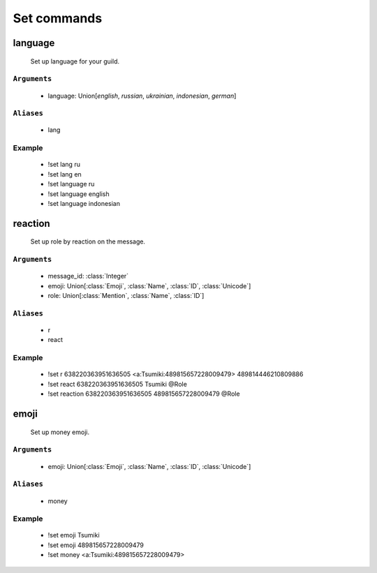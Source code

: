 Set commands
==============


**language**
-----------------
    Set up language for your guild.

``Arguments``
~~~~~~~~~
  - language: Union[`english`, `russian`, `ukrainian`, `indonesian`, `german`]

``Aliases``
~~~~~~~~~
  - lang

Example
~~~~~~~~~
  - !set lang ru
  - !set lang en
  - !set language ru
  - !set language english
  - !set language indonesian



**reaction**
-----------------
    Set up role by reaction on the message.

``Arguments``
~~~~~~~~~
  - message_id: :class:`Integer`
  - emoji: Union[:class:`Emoji`, :class:`Name`, :class:`ID`, :class:`Unicode`]
  - role: Union[:class:`Mention`, :class:`Name`, :class:`ID`]

``Aliases``
~~~~~~~~~
  - r
  - react

Example
~~~~~~~~~
  - !set r 638220363951636505 <a:Tsumiki:489815657228009479> 489814446210809886
  - !set react 638220363951636505 Tsumiki @Role
  - !set reaction 638220363951636505 489815657228009479 @Role



**emoji**
-----------------
    Set up money emoji.

``Arguments``
~~~~~~~~~
  - emoji: Union[:class:`Emoji`, :class:`Name`, :class:`ID`, :class:`Unicode`]

``Aliases``
~~~~~~~~~
  - money

Example
~~~~~~~~~
  - !set emoji Tsumiki
  - !set emoji 489815657228009479
  - !set money <a:Tsumiki:489815657228009479>